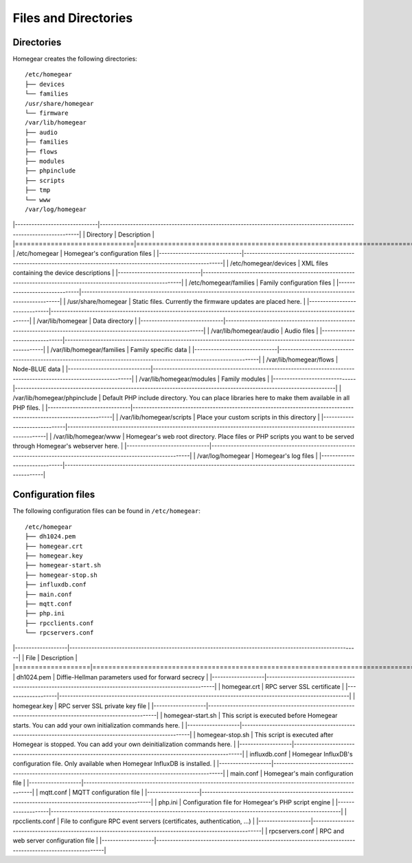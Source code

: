 Files and Directories
#####################

.. _files-and-directories:

Directories
***********

Homegear creates the following directories::

	/etc/homegear
	├── devices
	└── families
	/usr/share/homegear
	└── firmware
	/var/lib/homegear
	├── audio
	├── families
	├── flows
	├── modules
	├── phpinclude
	├── scripts
	├── tmp
	└── www
	/var/log/homegear

|------------------------------|--------------------------------------------------------------------------------------------------------------------|
|          Directory           |                                                    Description                                                     |
|==============================|====================================================================================================================|
| /etc/homegear                | Homegear's configuration files                                                                                     |
|------------------------------|--------------------------------------------------------------------------------------------------------------------|
| /etc/homegear/devices        | XML files containing the device descriptions                                                                       |
|------------------------------|--------------------------------------------------------------------------------------------------------------------|
| /etc/homegear/families       | Family configuration files                                                                                         |
|------------------------------|--------------------------------------------------------------------------------------------------------------------|
| /usr/share/homegear          | Static files. Currently the firmware updates are placed here.                                                      |
|------------------------------|--------------------------------------------------------------------------------------------------------------------|
| /var/lib/homegear            | Data directory                                                                                                     |
|------------------------------|--------------------------------------------------------------------------------------------------------------------|
| /var/lib/homegear/audio      | Audio files                                                                                                        |
|------------------------------|--------------------------------------------------------------------------------------------------------------------|
| /var/lib/homegear/families   | Family specific data                                                                                               |
|------------------------------|--------------------------------------------------------------------------------------------------------------------|
| /var/lib/homegear/flows      | Node-BLUE data                                                                                                     |
|------------------------------|--------------------------------------------------------------------------------------------------------------------|
| /var/lib/homegear/modules    | Family modules                                                                                                     |
|------------------------------|--------------------------------------------------------------------------------------------------------------------|
| /var/lib/homegear/phpinclude | Default PHP include directory. You can place libraries here to make them available in all PHP files.               |
|------------------------------|--------------------------------------------------------------------------------------------------------------------|
| /var/lib/homegear/scripts    | Place your custom scripts in this directory                                                                        |
|------------------------------|--------------------------------------------------------------------------------------------------------------------|
| /var/lib/homegear/www        | Homegear's web root directory. Place files or PHP scripts you want to be served through Homegear's webserver here. |
|------------------------------|--------------------------------------------------------------------------------------------------------------------|
| /var/log/homegear            | Homegear's log files                                                                                               |
|------------------------------|--------------------------------------------------------------------------------------------------------------------|

Configuration files
*******************

The following configuration files can be found in ``/etc/homegear``::

	/etc/homegear
	├── dh1024.pem
	├── homegear.crt
	├── homegear.key
	├── homegear-start.sh
	├── homegear-stop.sh
	├── influxdb.conf
	├── main.conf
	├── mqtt.conf
	├── php.ini
	├── rpcclients.conf
	└── rpcservers.conf

|-------------------|---------------------------------------------------------------------------------------------------------|
|        File       |                                               Description                                               |
|===================|=========================================================================================================|
| dh1024.pem        | Diffie-Hellman parameters used for forward secrecy                                                      |
|-------------------|---------------------------------------------------------------------------------------------------------|
| homegear.crt      | RPC server SSL certificate                                                                              |
|-------------------|---------------------------------------------------------------------------------------------------------|
| homegear.key      | RPC server SSL private key file                                                                         |
|-------------------|---------------------------------------------------------------------------------------------------------|
| homegear-start.sh | This script is executed before Homegear starts. You can add your own initialization commands here.      |
|-------------------|---------------------------------------------------------------------------------------------------------|
| homegear-stop.sh  | This script is executed after Homegear is stopped. You can add your own deinitialization commands here. |
|-------------------|---------------------------------------------------------------------------------------------------------|
| influxdb.conf     | Homegear InfluxDB's configuration file. Only available when Homegear InfluxDB is installed.             |
|-------------------|---------------------------------------------------------------------------------------------------------|
| main.conf         | Homegear's main configuration file                                                                      |
|-------------------|---------------------------------------------------------------------------------------------------------|
| mqtt.conf         | MQTT configuration file                                                                                 |
|-------------------|---------------------------------------------------------------------------------------------------------|
| php.ini           | Configuration file for Homegear's PHP script engine                                                     |
|-------------------|---------------------------------------------------------------------------------------------------------|
| rpcclients.conf   | File to configure RPC event servers (certificates, authentication, ...)                                 |
|-------------------|---------------------------------------------------------------------------------------------------------|
| rpcservers.conf   | RPC and web server configuration file                                                                   |
|-------------------|---------------------------------------------------------------------------------------------------------|